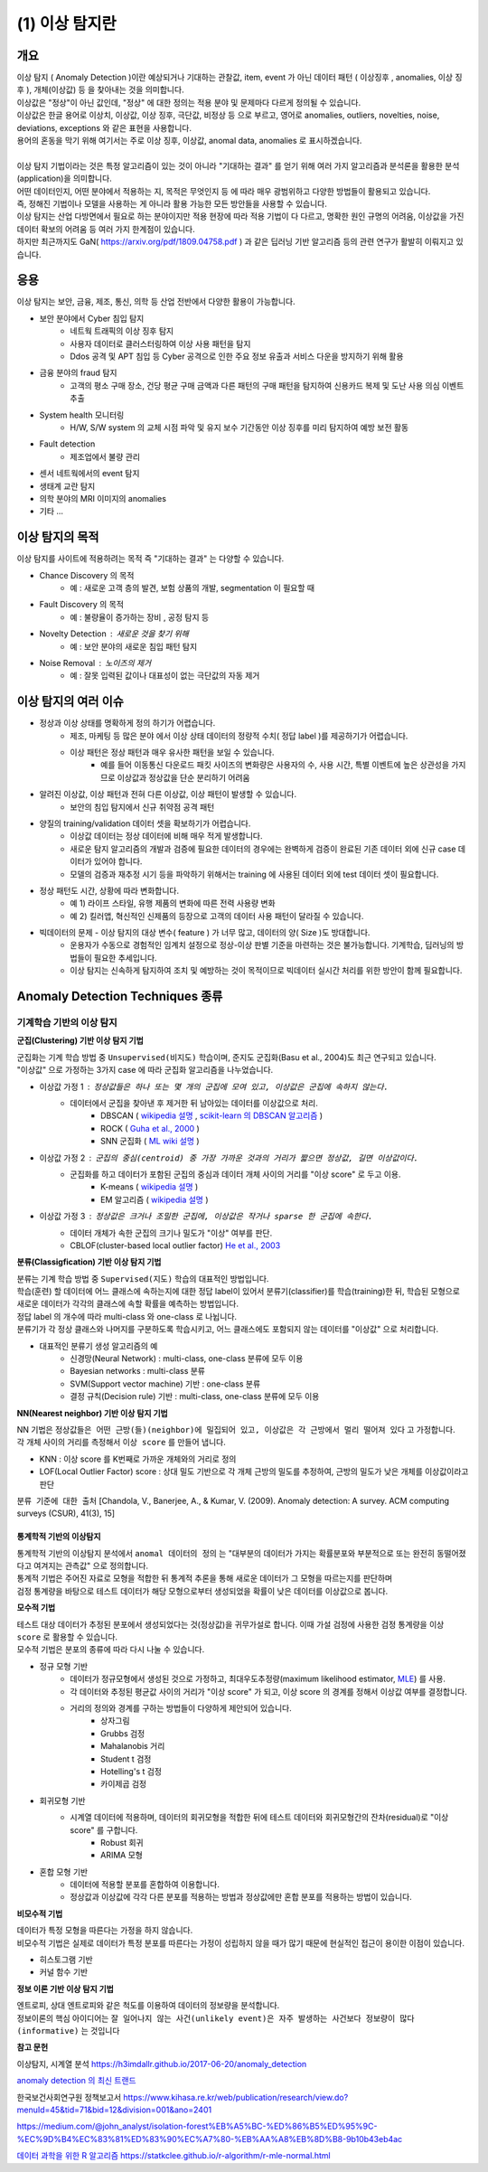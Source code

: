 (1) 이상 탐지란 
===========================================================

개요
------------------

| 이상 탐지 ( Anomaly Detection )이란 예상되거나 기대하는 관찰값, item, event 가 아닌 데이터 패턴 ( 이상징후 , anomalies, 이상 징후 ), 개체(이상값) 등 을 찾아내는 것을 의미합니다.
| 이상값은 "정상"이 아닌 값인데, "정상" 에 대한 정의는 적용 분야 및 문제마다 다르게 정의될 수 있습니다. 
| 이상값은 한글 용어로 이상치, 이상값, 이상 징후, 극단값, 비정상 등 으로 부르고, 영어로 anomalies, outliers, novelties, noise, deviations, exceptions 와 같은 표현을 사용합니다.
| 용어의 혼동을 막기 위해 여기서는 주로 이상 징후, 이상값, anomal data, anomalies 로 표시하겠습니다.
|
| 이상 탐지 기법이라는 것은 특정 알고리즘이 있는 것이 아니라 "기대하는 결과" 를 얻기 위해 여러 가지 알고리즘과 분석론을 활용한 분석(application)을 의미합니다.
| 어떤 데이터인지, 어떤 분야에서 적용하는 지, 목적은 무엇인지 등 에 따라 매우 광범위하고 다양한 방법들이 활용되고 있습니다. 
| 즉, 정해진 기법이나 모델을 사용하는 게 아니라 활용 가능한 모든 방안들을 사용할 수 있습니다.
| 이상 탐지는 산업 다방면에서 필요로 하는 분야이지만 적용 현장에 따라 적용 기법이 다 다르고, 명확한 원인 규명의 어려움, 이상값을 가진 데이터 확보의 어려움 등 여러 가지 한계점이 있습니다.
| 하지만 최근까지도 GaN( https://arxiv.org/pdf/1809.04758.pdf ) 과 같은 딥러닝 기반 알고리즘 등의 관련 연구가 활발히 이뤄지고 있습니다.



응용 
------------------

| 이상 탐지는 보안, 금융, 제조, 통신, 의학 등 산업 전반에서 다양한 활용이 가능합니다.

* 보안 분야에서 Cyber 침입 탐지
    * 네트웍 트래픽의 이상 징후 탐지
    * 사용자 데이터로 클러스터링하여 이상 사용 패턴을 탐지
    * Ddos 공격 및 APT 침입 등 Cyber 공격으로 인한 주요 정보 유출과 서비스 다운을 방지하기 위해 활용
* 금융 분야의 fraud 탐지
    * 고객의 평소 구매 장소, 건당 평균 구매 금액과 다른 패턴의 구매 패턴을 탐지하여 신용카드 복제 및 도난 사용 의심 이벤트 추출
* System health 모니터링
    * H/W, S/W system 의 교체 시점 파악 및 유지 보수 기간동안 이상 징후를 미리 탐지하여 예방 보전 활동
* Fault detection
    * 제조업에서 불량 관리
* 센서 네트웍에서의 event 탐지
* 생태계 교란 탐지
* 의학 분야의 MRI 이미지의 anomalies
* 기타 ...



이상 탐지의 목적
------------------

| 이상 탐지를 사이트에 적용하려는 목적 즉 "기대하는 결과" 는 다양할 수 있습니다.

* Chance Discovery 의 목적
    * 예 : 새로운 고객 층의 발견, 보험 상품의 개발,  segmentation 이 필요할 때  
* Fault Discovery 의 목적
    * 예 : 불량율이 증가하는 장비 , 공정 탐지 등
* Novelty Detection : 새로운 것을 찾기 위해
    * 예 : 보안 분야의 새로운 침입 패턴 탐지
* Noise Removal : 노이즈의 제거
    * 예 : 잘못 입력된 값이나 대표성이 없는 극단값의 자동 제거


이상 탐지의 여러 이슈
--------------------------------------

* 정상과 이상 상태를 명확하게 정의 하기가 어렵습니다.
    * 제조, 마케팅 등 많은 분야 에서 이상 상태 데이터의 정량적 수치( 정답 label )를 제공하기가 어렵습니다.
    * 이상 패턴은 정상 패턴과 매우 유사한 패턴을 보일 수 있습니다.
        *  예를 들어 이동통신 다운로드 패킷 사이즈의 변화량은 사용자의 수, 사용 시간, 특별 이벤트에 높은 상관성을 가지므로 이상값과 정상값을 단순 분리하기 어려움

* 알려진 이상값, 이상 패턴과 전혀 다른 이상값, 이상 패턴이 발생할 수 있습니다.
    * 보안의 침입 탐지에서 신규 취약점 공격 패턴


* 양질의 training/validation 데이터 셋을 확보하기가 어렵습니다.
    * 이상값 데이터는 정상 데이터에 비해 매우 적게 발생합니다.
    * 새로운 탐지 알고리즘의 개발과 검증에 필요한 데이터의 경우에는 완벽하게 검증이 완료된 기존 데이터 외에 신규 case 데이터가 있어야 합니다. 
    * 모델의 검증과 재추정 시기 등을 파악하기 위해서는 training 에 사용된 데이터 외에 test 데이터 셋이 필요합니다.

* 정상 패턴도 시간, 상황에 따라 변화합니다.
    * 예 1) 라이프 스타일, 유행 제품의 변화에 따른 전력 사용량 변화
    * 예 2) 킬러앱, 혁신적인 신제품의 등장으로 고객의 데이터 사용 패턴이 달라질 수 있습니다.

* 빅데이터의 문제 - 이상 탐지의 대상 변수( feature ) 가 너무 많고, 데이터의 양( Size )도 방대합니다.
    * 운용자가 수동으로 경험적인 임계치 설정으로 정상-이상 판별 기준을 마련하는 것은 불가능합니다. 기계학습, 딥러닝의 방법들이 필요한 추세입니다.
    * 이상 탐지는 신속하게 탐지하여 조치 및 예방하는 것이 목적이므로 빅데이터 실시간 처리를 위한 방안이 함께 필요합니다.



.. image:: ./images/ADE_17.png
    :scale: 60% 
    :alt: ADE_17




Anomaly Detection Techniques 종류
----------------------------------------------


기계학습 기반의 이상 탐지
''''''''''''''''''''''''''''''''''''''''''''

**군집(Clustering) 기반 이상 탐지 기법**

| 군집화는 기계 학습 방법 중 ``Unsupervised(비지도)`` 학습이며, 준지도 군집화(Basu et al., 2004)도 최근 연구되고 있습니다.
| "이상값" 으로 가정하는 3가지 case 에 따라 군집화 알고리즘을 나누었습니다.

* 이상값 가정 1 :  ``정상값들은 하나 또는 몇 개의 군집에 모여 있고, 이상값은 군집에 속하지 않는다.``
    * 데이터에서 군집을 찾아낸 후 제거한 뒤 남아있는 데이터를 이상값으로 처리.
        * DBSCAN ( `wikipedia 설명 <https://en.wikipedia.org/wiki/DBSCAN>`__ , `scikit-learn 의 DBSCAN 알고리즘 <https://scikit-learn.org/stable/auto_examples/cluster/plot_dbscan.html>`__ )
        * ROCK ( `Guha et al., 2000 <http://www.facweb.iitkgp.ac.in/~shamik/autumn2012/dwdm/papers/ROCK%20A%20Robust%20Clustering%20Algorithm%20for%20Categorical%20Attributes%20(2000)guha00rock.pdf>`__ )
        * SNN 군집화 ( `ML wiki 설명 <http://mlwiki.org/index.php/SNN_Clustering>`__ )
    
* 이상값 가정 2 : ``군집의 중심(centroid) 중 가장 가까운 것과의 거리가 짧으면 정상값, 길면 이상값이다.``
    * 군집화를 하고 데이터가 포함된 군집의 중심과 데이터 개체 사이의 거리를 "이상 score" 로 두고 이용.
        * K-means ( `wikipedia 설명 <https://ko.wikipedia.org/wiki/K-평균_알고리즘>`__ )
        * EM 알고리즘 ( `wikipedia 설명 <https://ko.wikipedia.org/wiki/기댓값_최대화_알고리즘>`__ )    

* 이상값 가정 3 : ``정상값은 크거나 조밀한 군집에, 이상값은 작거나 sparse 한 군집에 속한다.``
    * 데이터 개체가 속한 군집의 크기나 밀도가 "이상" 여부를 판단.
    * CBLOF(cluster-based local outlier factor) `He et al., 2003 <http://citeseerx.ist.psu.edu/viewdoc/download?doi=10.1.1.20.4242&rep=rep1&type=pdf>`__


.. image:: ./images/ADE_19.png
    :scale: 60% 
    :alt: ADE_19



**분류(Classigfication) 기반 이상 탐지 기법**

| 분류는 기계 학습 방법 중 ``Supervised(지도)`` 학습의 대표적인 방법입니다.
| 학습(훈련) 할 데이터에 어느 클래스에 속하는지에 대한 정답 label이 있어서 분류기(classifier)를 학습(training)한 뒤, 학습된 모형으로 새로운 데이터가 각각의 클래스에 속할 확률을 예측하는 방법입니다.
| 정답 label 의 개수에 따라 multi-class 와 one-class 로 나뉩니다.
| 분류기가 각 정상 클래스와 나머지를 구분하도록 학습시키고, 어느 클래스에도 포함되지 않는 데이터를 "이상값" 으로 처리합니다.

* 대표적인 분류기 생성 알고리즘의 예
    * 신경망(Neural Network) : multi-class, one-class 분류에 모두 이용
    * Bayesian networks : multi-class 분류
    * SVM(Support vector machine) 기반 : one-class 분류 
    * 결정 규칙(Decision rule) 기반 : multi-class, one-class 분류에 모두 이용


**NN(Nearest neighbor) 기반 이상 탐지 기법**

| NN 기법은 ``정상값들은 어떤 근방(들)(neighbor)에 밀집되어 있고, 이상값은 각 근방에서 멀리 떨어져 있다`` 고 가정합니다.
| 각 개체 사이의 거리를 측정해서 ``이상 score`` 를 만들어 냅니다. 

* KNN  : 이상 score 를 K번째로 가까운 개체와의 거리로 정의
* LOF(Local Outlier Factor) score : 상대 밀도 기반으로 각 개체 근방의 밀도를 추정하여, 근방의 밀도가 낮은 개체를 이상값이라고 판단


``분류 기준에 대한 출처``  [Chandola, V., Banerjee, A., & Kumar, V. (2009). Anomaly detection: A survey. ACM computing surveys (CSUR), 41(3), 15]
 


통계학적 기반의 이상탐지 
........................................

| 통계학적 기반의 이상탐지 분석에서 ``anomal 데이터의 정의`` 는 "대부분의 데이터가 가지는 확률분포와 부분적으로 또는 완전히 동떨어졌다고 여겨지는 관측값" 으로 정의합니다.
| 통계적 기법은 주어진 자료로 모형을 적합한 뒤 통계적 추론을 통해 새로운 데이터가 그 모형을 따르는지를 판단하며 
| 검정 통계량을 바탕으로 테스트 데이터가 해당 모형으로부터 생성되었을 확률이 낮은 데이터를 이상값으로 봅니다. 


**모수적 기법**

| 테스트 대상 데이터가 추정된 분포에서 생성되었다는 것(정상값)을 귀무가설로 합니다. 이때 가설 검정에 사용한 검정 통계량을 ``이상 score`` 로 활용할 수 있습니다.
| 모수적 기법은 분포의 종류에 따라 다시 나눌 수 있습니다.

* 정규 모형 기반
    * 데이터가 정규모형에서 생성된 것으로 가정하고, 최대우도추정량(maximum likelihood estimator, `MLE <https://en.wikipedia.org/wiki/Maximum_likelihood_estimation>`__) 를 사용.
    * 각 데이터와 추정된 평균값 사이의 거리가 "이상 score" 가 되고, 이상 score 의 경계를 정해서 이상값 여부를 결정합니다.
    * 거리의 정의와 경계를 구하는 방법들이 다양하게 제안되어 있습니다.
        * 상자그림
        * Grubbs 검정
        * Mahalanobis 거리
        * Student t 검정
        * Hotelling's t 검정
        * 카이제곱 검정

* 회귀모형 기반
    * 시계열 데이터에 적용하며, 데이터의 회귀모형을 적합한 뒤에 테스트 데이터와 회귀모형간의 잔차(residual)로 "이상 score" 를 구합니다.
        * Robust 회귀 
        * ARIMA 모형

* 혼합 모형 기반
    * 데이터에 적용할 분포를 혼합하여 이용합니다.
    * 정상값과 이상값에 각각 다른 분포를 적용하는 방법과 정상값에만 혼합 분포를 적용하는 방법이 있습니다.


**비모수적 기법**

| 데이터가 특정 모형을 따른다는 가정을 하지 않습니다. 
| 비모수적 기법은 실제로 데이터가 특정 분포를 따른다는 가정이 성립하지 않을 때가 많기 때문에 현실적인 접근이 용이한 이점이 있습니다.

* 히스토그램 기반
* 커널 함수 기반



**정보 이론 기반 이상 탐지 기법**

| 엔트로피, 상대 엔트로피와 같은 척도를 이용하여 데이터의 정보량을 분석합니다.
| 정보이론의 핵심 아이디어는 ``잘 일어나지 않는 사건(unlikely event)은 자주 발생하는 사건보다 정보량이 많다(informative)`` 는 것입니다




**참고 문헌**

이상탐지, 시계열 분석 https://h3imdallr.github.io/2017-06-20/anomaly_detection

`anomaly detection 의 최신 트랜드 <https://github.com/hoya012/awesome-anomaly-detection>`__

한국보건사회연구원 정책보고서 https://www.kihasa.re.kr/web/publication/research/view.do?menuId=45&tid=71&bid=12&division=001&ano=2401

https://medium.com/@john_analyst/isolation-forest%EB%A5%BC-%ED%86%B5%ED%95%9C-%EC%9D%B4%EC%83%81%ED%83%90%EC%A7%80-%EB%AA%A8%EB%8D%B8-9b10b43eb4ac

`데이터 과학을 위한 R 알고리즘 <https://statkclee.github.io/r-algorithm/r-mle-normal.html>`__ https://statkclee.github.io/r-algorithm/r-mle-normal.html


